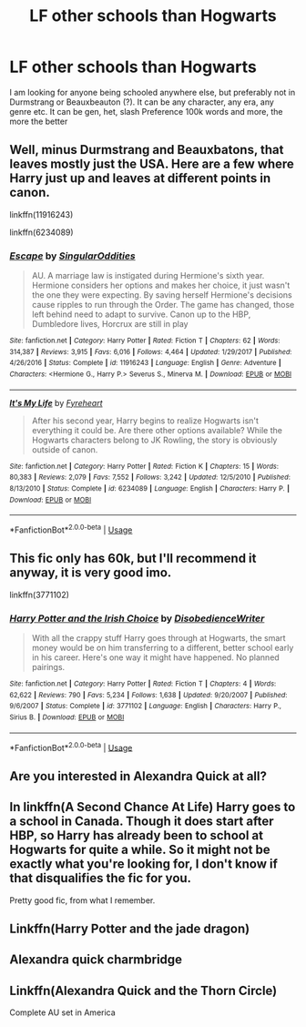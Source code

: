 #+TITLE: LF other schools than Hogwarts

* LF other schools than Hogwarts
:PROPERTIES:
:Author: Vanagan
:Score: 18
:DateUnix: 1575026563.0
:DateShort: 2019-Nov-29
:FlairText: Recommendation
:END:
I am looking for anyone being schooled anywhere else, but preferably not in Durmstrang or Beauxbeauton (?). It can be any character, any era, any genre etc. It can be gen, het, slash Preference 100k words and more, the more the better


** Well, minus Durmstrang and Beauxbatons, that leaves mostly just the USA. Here are a few where Harry just up and leaves at different points in canon.

linkffn(11916243)

linkffn(6234089)
:PROPERTIES:
:Author: u-useless
:Score: 5
:DateUnix: 1575031135.0
:DateShort: 2019-Nov-29
:END:

*** [[https://www.fanfiction.net/s/11916243/1/][*/Escape/*]] by [[https://www.fanfiction.net/u/6921337/SingularOddities][/SingularOddities/]]

#+begin_quote
  AU. A marriage law is instigated during Hermione's sixth year. Hermione considers her options and makes her choice, it just wasn't the one they were expecting. By saving herself Hermione's decisions cause ripples to run through the Order. The game has changed, those left behind need to adapt to survive. Canon up to the HBP, Dumbledore lives, Horcrux are still in play
#+end_quote

^{/Site/:} ^{fanfiction.net} ^{*|*} ^{/Category/:} ^{Harry} ^{Potter} ^{*|*} ^{/Rated/:} ^{Fiction} ^{T} ^{*|*} ^{/Chapters/:} ^{62} ^{*|*} ^{/Words/:} ^{314,387} ^{*|*} ^{/Reviews/:} ^{3,915} ^{*|*} ^{/Favs/:} ^{6,016} ^{*|*} ^{/Follows/:} ^{4,464} ^{*|*} ^{/Updated/:} ^{1/29/2017} ^{*|*} ^{/Published/:} ^{4/26/2016} ^{*|*} ^{/Status/:} ^{Complete} ^{*|*} ^{/id/:} ^{11916243} ^{*|*} ^{/Language/:} ^{English} ^{*|*} ^{/Genre/:} ^{Adventure} ^{*|*} ^{/Characters/:} ^{<Hermione} ^{G.,} ^{Harry} ^{P.>} ^{Severus} ^{S.,} ^{Minerva} ^{M.} ^{*|*} ^{/Download/:} ^{[[http://www.ff2ebook.com/old/ffn-bot/index.php?id=11916243&source=ff&filetype=epub][EPUB]]} ^{or} ^{[[http://www.ff2ebook.com/old/ffn-bot/index.php?id=11916243&source=ff&filetype=mobi][MOBI]]}

--------------

[[https://www.fanfiction.net/s/6234089/1/][*/It's My Life/*]] by [[https://www.fanfiction.net/u/1788452/Fyreheart][/Fyreheart/]]

#+begin_quote
  After his second year, Harry begins to realize Hogwarts isn't everything it could be. Are there other options available? While the Hogwarts characters belong to JK Rowling, the story is obviously outside of canon.
#+end_quote

^{/Site/:} ^{fanfiction.net} ^{*|*} ^{/Category/:} ^{Harry} ^{Potter} ^{*|*} ^{/Rated/:} ^{Fiction} ^{K} ^{*|*} ^{/Chapters/:} ^{15} ^{*|*} ^{/Words/:} ^{80,383} ^{*|*} ^{/Reviews/:} ^{2,079} ^{*|*} ^{/Favs/:} ^{7,552} ^{*|*} ^{/Follows/:} ^{3,242} ^{*|*} ^{/Updated/:} ^{12/5/2010} ^{*|*} ^{/Published/:} ^{8/13/2010} ^{*|*} ^{/Status/:} ^{Complete} ^{*|*} ^{/id/:} ^{6234089} ^{*|*} ^{/Language/:} ^{English} ^{*|*} ^{/Characters/:} ^{Harry} ^{P.} ^{*|*} ^{/Download/:} ^{[[http://www.ff2ebook.com/old/ffn-bot/index.php?id=6234089&source=ff&filetype=epub][EPUB]]} ^{or} ^{[[http://www.ff2ebook.com/old/ffn-bot/index.php?id=6234089&source=ff&filetype=mobi][MOBI]]}

--------------

*FanfictionBot*^{2.0.0-beta} | [[https://github.com/tusing/reddit-ffn-bot/wiki/Usage][Usage]]
:PROPERTIES:
:Author: FanfictionBot
:Score: 1
:DateUnix: 1575031160.0
:DateShort: 2019-Nov-29
:END:


** This fic only has 60k, but I'll recommend it anyway, it is very good imo.

linkffn(3771102)
:PROPERTIES:
:Author: blackhole_124
:Score: 5
:DateUnix: 1575048833.0
:DateShort: 2019-Nov-29
:END:

*** [[https://www.fanfiction.net/s/3771102/1/][*/Harry Potter and the Irish Choice/*]] by [[https://www.fanfiction.net/u/1228238/DisobedienceWriter][/DisobedienceWriter/]]

#+begin_quote
  With all the crappy stuff Harry goes through at Hogwarts, the smart money would be on him transferring to a different, better school early in his career. Here's one way it might have happened. No planned pairings.
#+end_quote

^{/Site/:} ^{fanfiction.net} ^{*|*} ^{/Category/:} ^{Harry} ^{Potter} ^{*|*} ^{/Rated/:} ^{Fiction} ^{T} ^{*|*} ^{/Chapters/:} ^{4} ^{*|*} ^{/Words/:} ^{62,622} ^{*|*} ^{/Reviews/:} ^{790} ^{*|*} ^{/Favs/:} ^{5,234} ^{*|*} ^{/Follows/:} ^{1,638} ^{*|*} ^{/Updated/:} ^{9/20/2007} ^{*|*} ^{/Published/:} ^{9/6/2007} ^{*|*} ^{/Status/:} ^{Complete} ^{*|*} ^{/id/:} ^{3771102} ^{*|*} ^{/Language/:} ^{English} ^{*|*} ^{/Characters/:} ^{Harry} ^{P.,} ^{Sirius} ^{B.} ^{*|*} ^{/Download/:} ^{[[http://www.ff2ebook.com/old/ffn-bot/index.php?id=3771102&source=ff&filetype=epub][EPUB]]} ^{or} ^{[[http://www.ff2ebook.com/old/ffn-bot/index.php?id=3771102&source=ff&filetype=mobi][MOBI]]}

--------------

*FanfictionBot*^{2.0.0-beta} | [[https://github.com/tusing/reddit-ffn-bot/wiki/Usage][Usage]]
:PROPERTIES:
:Author: FanfictionBot
:Score: 3
:DateUnix: 1575048842.0
:DateShort: 2019-Nov-29
:END:


** Are you interested in Alexandra Quick at all?
:PROPERTIES:
:Author: miraculousmarauder
:Score: 7
:DateUnix: 1575034169.0
:DateShort: 2019-Nov-29
:END:


** In linkffn(A Second Chance At Life) Harry goes to a school in Canada. Though it does start after HBP, so Harry has already been to school at Hogwarts for quite a while. So it might not be exactly what you're looking for, I don't know if that disqualifies the fic for you.

Pretty good fic, from what I remember.
:PROPERTIES:
:Author: OrionTheRed
:Score: 3
:DateUnix: 1575053924.0
:DateShort: 2019-Nov-29
:END:


** Linkffn(Harry Potter and the jade dragon)
:PROPERTIES:
:Author: Dutchy-jin
:Score: 2
:DateUnix: 1575068912.0
:DateShort: 2019-Nov-30
:END:


** Alexandra quick charmbridge
:PROPERTIES:
:Author: BestWifeandmother
:Score: 1
:DateUnix: 1575053875.0
:DateShort: 2019-Nov-29
:END:


** Linkffn(Alexandra Quick and the Thorn Circle)

Complete AU set in America
:PROPERTIES:
:Author: largeEoodenBadger
:Score: 1
:DateUnix: 1575084058.0
:DateShort: 2019-Nov-30
:END:
